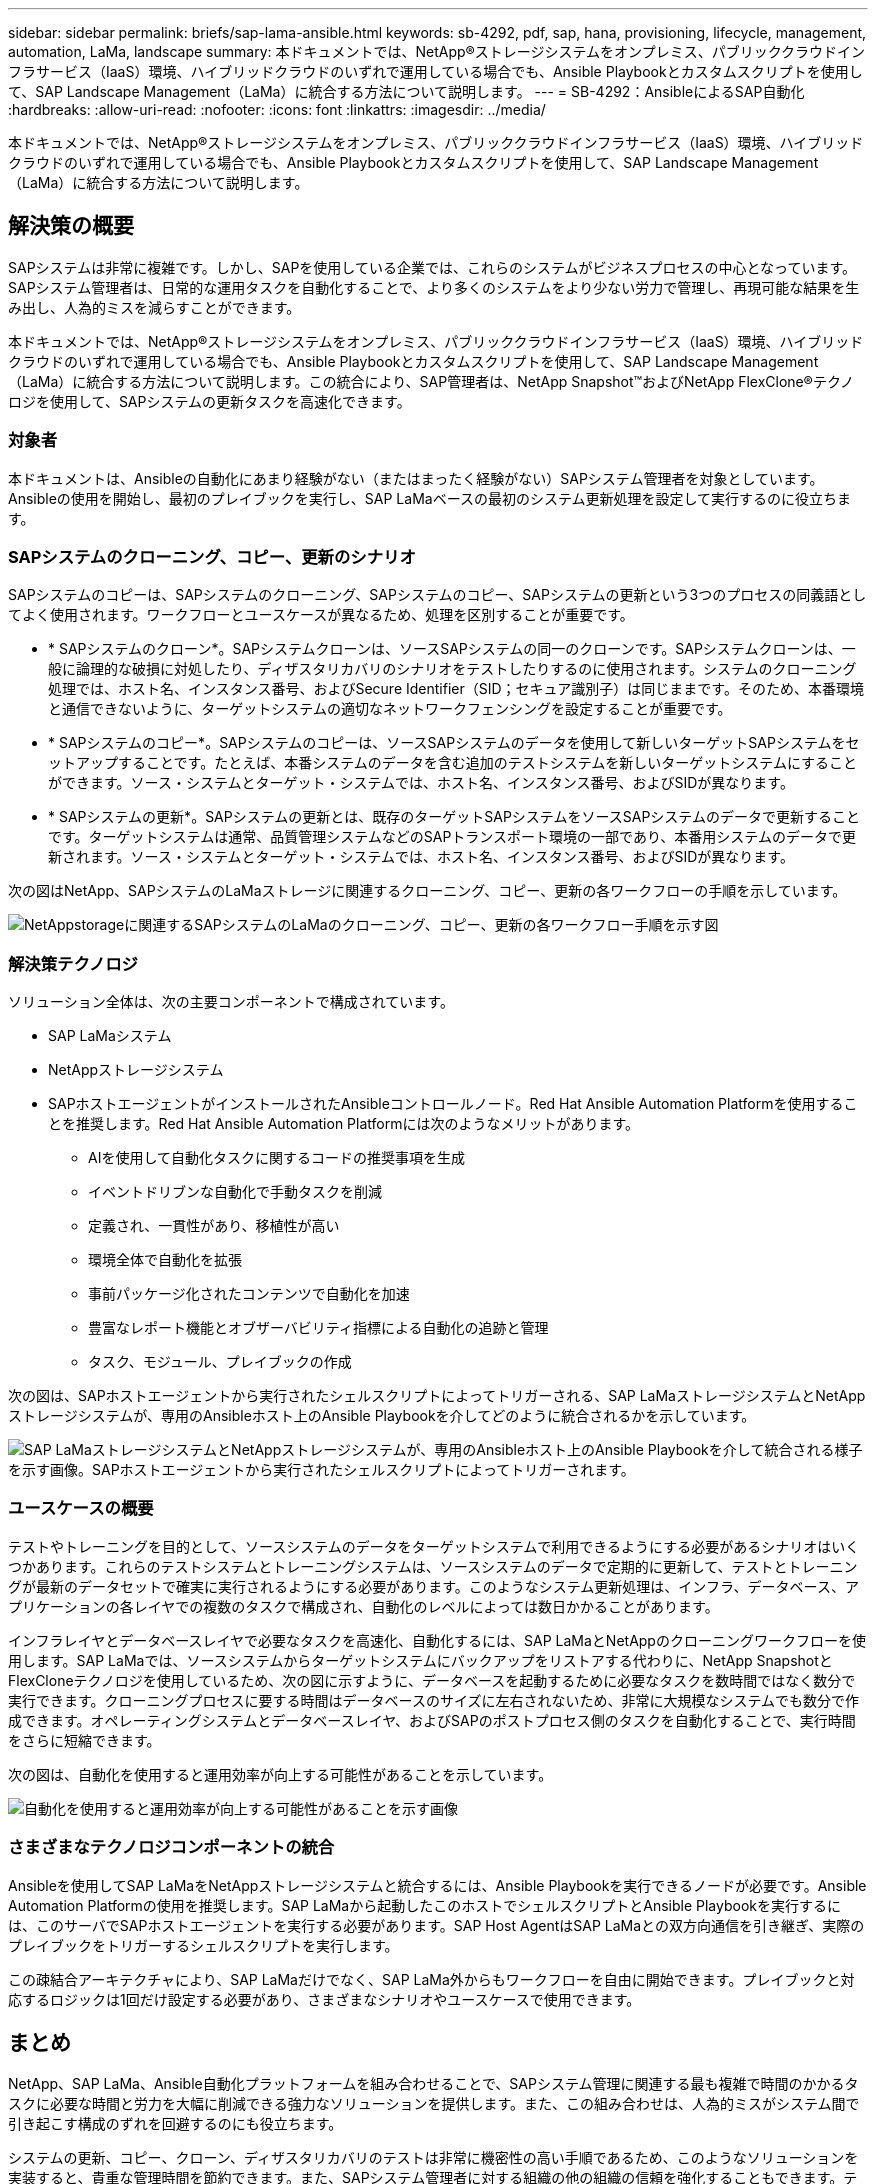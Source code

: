 ---
sidebar: sidebar 
permalink: briefs/sap-lama-ansible.html 
keywords: sb-4292, pdf, sap, hana, provisioning, lifecycle, management, automation, LaMa, landscape 
summary: 本ドキュメントでは、NetApp®ストレージシステムをオンプレミス、パブリッククラウドインフラサービス（IaaS）環境、ハイブリッドクラウドのいずれで運用している場合でも、Ansible Playbookとカスタムスクリプトを使用して、SAP Landscape Management（LaMa）に統合する方法について説明します。 
---
= SB-4292：AnsibleによるSAP自動化
:hardbreaks:
:allow-uri-read: 
:nofooter: 
:icons: font
:linkattrs: 
:imagesdir: ../media/


[role="lead"]
本ドキュメントでは、NetApp®ストレージシステムをオンプレミス、パブリッククラウドインフラサービス（IaaS）環境、ハイブリッドクラウドのいずれで運用している場合でも、Ansible Playbookとカスタムスクリプトを使用して、SAP Landscape Management（LaMa）に統合する方法について説明します。



== 解決策の概要

SAPシステムは非常に複雑です。しかし、SAPを使用している企業では、これらのシステムがビジネスプロセスの中心となっています。SAPシステム管理者は、日常的な運用タスクを自動化することで、より多くのシステムをより少ない労力で管理し、再現可能な結果を生み出し、人為的ミスを減らすことができます。

本ドキュメントでは、NetApp®ストレージシステムをオンプレミス、パブリッククラウドインフラサービス（IaaS）環境、ハイブリッドクラウドのいずれで運用している場合でも、Ansible Playbookとカスタムスクリプトを使用して、SAP Landscape Management（LaMa）に統合する方法について説明します。この統合により、SAP管理者は、NetApp Snapshot™およびNetApp FlexClone®テクノロジを使用して、SAPシステムの更新タスクを高速化できます。



=== 対象者

本ドキュメントは、Ansibleの自動化にあまり経験がない（またはまったく経験がない）SAPシステム管理者を対象としています。Ansibleの使用を開始し、最初のプレイブックを実行し、SAP LaMaベースの最初のシステム更新処理を設定して実行するのに役立ちます。



=== SAPシステムのクローニング、コピー、更新のシナリオ

SAPシステムのコピーは、SAPシステムのクローニング、SAPシステムのコピー、SAPシステムの更新という3つのプロセスの同義語としてよく使用されます。ワークフローとユースケースが異なるため、処理を区別することが重要です。

* * SAPシステムのクローン*。SAPシステムクローンは、ソースSAPシステムの同一のクローンです。SAPシステムクローンは、一般に論理的な破損に対処したり、ディザスタリカバリのシナリオをテストしたりするのに使用されます。システムのクローニング処理では、ホスト名、インスタンス番号、およびSecure Identifier（SID；セキュア識別子）は同じままです。そのため、本番環境と通信できないように、ターゲットシステムの適切なネットワークフェンシングを設定することが重要です。
* * SAPシステムのコピー*。SAPシステムのコピーは、ソースSAPシステムのデータを使用して新しいターゲットSAPシステムをセットアップすることです。たとえば、本番システムのデータを含む追加のテストシステムを新しいターゲットシステムにすることができます。ソース・システムとターゲット・システムでは、ホスト名、インスタンス番号、およびSIDが異なります。
* * SAPシステムの更新*。SAPシステムの更新とは、既存のターゲットSAPシステムをソースSAPシステムのデータで更新することです。ターゲットシステムは通常、品質管理システムなどのSAPトランスポート環境の一部であり、本番用システムのデータで更新されます。ソース・システムとターゲット・システムでは、ホスト名、インスタンス番号、およびSIDが異なります。


次の図はNetApp、SAPシステムのLaMaストレージに関連するクローニング、コピー、更新の各ワークフローの手順を示しています。

image:sap-lama-image1.png["NetAppstorageに関連するSAPシステムのLaMaのクローニング、コピー、更新の各ワークフロー手順を示す図"]



=== 解決策テクノロジ

ソリューション全体は、次の主要コンポーネントで構成されています。

* SAP LaMaシステム
* NetAppストレージシステム
* SAPホストエージェントがインストールされたAnsibleコントロールノード。Red Hat Ansible Automation Platformを使用することを推奨します。Red Hat Ansible Automation Platformには次のようなメリットがあります。
+
** AIを使用して自動化タスクに関するコードの推奨事項を生成
** イベントドリブンな自動化で手動タスクを削減
** 定義され、一貫性があり、移植性が高い
** 環境全体で自動化を拡張
** 事前パッケージ化されたコンテンツで自動化を加速
** 豊富なレポート機能とオブザーバビリティ指標による自動化の追跡と管理
** タスク、モジュール、プレイブックの作成




次の図は、SAPホストエージェントから実行されたシェルスクリプトによってトリガーされる、SAP LaMaストレージシステムとNetAppストレージシステムが、専用のAnsibleホスト上のAnsible Playbookを介してどのように統合されるかを示しています。

image:sap-lama-image2.png["SAP LaMaストレージシステムとNetAppストレージシステムが、専用のAnsibleホスト上のAnsible Playbookを介して統合される様子を示す画像。SAPホストエージェントから実行されたシェルスクリプトによってトリガーされます。"]



=== ユースケースの概要

テストやトレーニングを目的として、ソースシステムのデータをターゲットシステムで利用できるようにする必要があるシナリオはいくつかあります。これらのテストシステムとトレーニングシステムは、ソースシステムのデータで定期的に更新して、テストとトレーニングが最新のデータセットで確実に実行されるようにする必要があります。このようなシステム更新処理は、インフラ、データベース、アプリケーションの各レイヤでの複数のタスクで構成され、自動化のレベルによっては数日かかることがあります。

インフラレイヤとデータベースレイヤで必要なタスクを高速化、自動化するには、SAP LaMaとNetAppのクローニングワークフローを使用します。SAP LaMaでは、ソースシステムからターゲットシステムにバックアップをリストアする代わりに、NetApp SnapshotとFlexCloneテクノロジを使用しているため、次の図に示すように、データベースを起動するために必要なタスクを数時間ではなく数分で実行できます。クローニングプロセスに要する時間はデータベースのサイズに左右されないため、非常に大規模なシステムでも数分で作成できます。オペレーティングシステムとデータベースレイヤ、およびSAPのポストプロセス側のタスクを自動化することで、実行時間をさらに短縮できます。

次の図は、自動化を使用すると運用効率が向上する可能性があることを示しています。

image:sap-lama-image3.png["自動化を使用すると運用効率が向上する可能性があることを示す画像"]



=== さまざまなテクノロジコンポーネントの統合

Ansibleを使用してSAP LaMaをNetAppストレージシステムと統合するには、Ansible Playbookを実行できるノードが必要です。Ansible Automation Platformの使用を推奨します。SAP LaMaから起動したこのホストでシェルスクリプトとAnsible Playbookを実行するには、このサーバでSAPホストエージェントを実行する必要があります。SAP Host AgentはSAP LaMaとの双方向通信を引き継ぎ、実際のプレイブックをトリガーするシェルスクリプトを実行します。

この疎結合アーキテクチャにより、SAP LaMaだけでなく、SAP LaMa外からもワークフローを自由に開始できます。プレイブックと対応するロジックは1回だけ設定する必要があり、さまざまなシナリオやユースケースで使用できます。



== まとめ

NetApp、SAP LaMa、Ansible自動化プラットフォームを組み合わせることで、SAPシステム管理に関連する最も複雑で時間のかかるタスクに必要な時間と労力を大幅に削減できる強力なソリューションを提供します。また、この組み合わせは、人為的ミスがシステム間で引き起こす構成のずれを回避するのにも役立ちます。

システムの更新、コピー、クローン、ディザスタリカバリのテストは非常に機密性の高い手順であるため、このようなソリューションを実装すると、貴重な管理時間を節約できます。また、SAPシステム管理者に対する組織の他の組織の信頼を強化することもできます。テストなどの目的でシステムをコピーするのがどれだけ簡単か、トラブルシューティングにかかる時間をどれだけ節約できるかがわかります。



== 追加情報の参照先

このドキュメントに記載されている情報の詳細については、以下のドキュメントや Web サイトを参照してください。

* link:https://github.com/sap-linuxlab/demo.netapp_ontap/blob/main/netapp_ontap.md["NetApp ONTAP®向けAnsible Playbookを使用した運用の自動化"]
* link:https://netapp.io/2018/10/08/getting-started-with-netapp-and-ansible-install-ansible/["NetApp固有のAnsibleドキュメント"]
* link:https://docs.ansible.com/ansible/latest/collections/netapp/ontap/index.html["NetApp ONTAP Ansibleモジュールと完全なドキュメント"]
* link:https://www.redhat.com/en/technologies/management/ansible/features["Red Hat Ansible自動化プラットフォーム"]




== バージョン履歴

[cols="25,25,50"]
|===
| バージョン | 日付 | 概要を更新します 


| バージョン0.1 | 03.2023 | 第1稿。 


| バージョン0.2 | 01.2024 | 見直しと若干の修正 


| バージョン0.3 | 06.2024 | HTML形式に変換 
|===